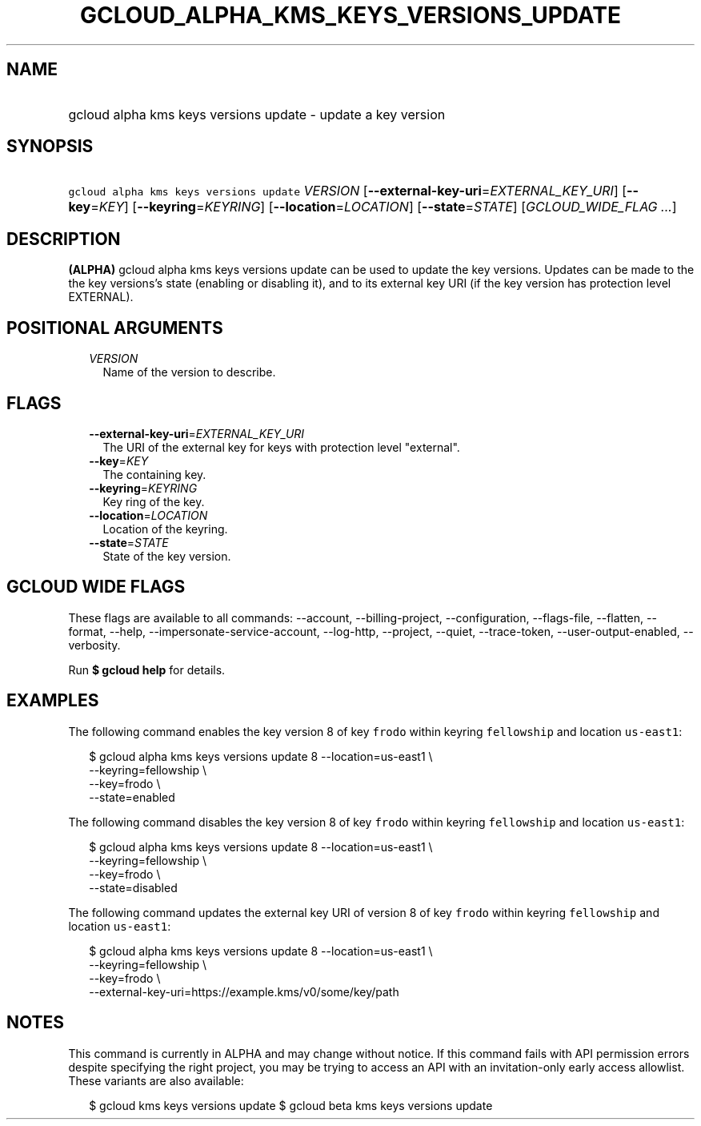 
.TH "GCLOUD_ALPHA_KMS_KEYS_VERSIONS_UPDATE" 1



.SH "NAME"
.HP
gcloud alpha kms keys versions update \- update a key version



.SH "SYNOPSIS"
.HP
\f5gcloud alpha kms keys versions update\fR \fIVERSION\fR [\fB\-\-external\-key\-uri\fR=\fIEXTERNAL_KEY_URI\fR] [\fB\-\-key\fR=\fIKEY\fR] [\fB\-\-keyring\fR=\fIKEYRING\fR] [\fB\-\-location\fR=\fILOCATION\fR] [\fB\-\-state\fR=\fISTATE\fR] [\fIGCLOUD_WIDE_FLAG\ ...\fR]



.SH "DESCRIPTION"

\fB(ALPHA)\fR gcloud alpha kms keys versions update can be used to update the
key versions. Updates can be made to the the key versions's state (enabling or
disabling it), and to its external key URI (if the key version has protection
level EXTERNAL).



.SH "POSITIONAL ARGUMENTS"

.RS 2m
.TP 2m
\fIVERSION\fR
Name of the version to describe.


.RE
.sp

.SH "FLAGS"

.RS 2m
.TP 2m
\fB\-\-external\-key\-uri\fR=\fIEXTERNAL_KEY_URI\fR
The URI of the external key for keys with protection level "external".

.TP 2m
\fB\-\-key\fR=\fIKEY\fR
The containing key.

.TP 2m
\fB\-\-keyring\fR=\fIKEYRING\fR
Key ring of the key.

.TP 2m
\fB\-\-location\fR=\fILOCATION\fR
Location of the keyring.

.TP 2m
\fB\-\-state\fR=\fISTATE\fR
State of the key version.


.RE
.sp

.SH "GCLOUD WIDE FLAGS"

These flags are available to all commands: \-\-account, \-\-billing\-project,
\-\-configuration, \-\-flags\-file, \-\-flatten, \-\-format, \-\-help,
\-\-impersonate\-service\-account, \-\-log\-http, \-\-project, \-\-quiet,
\-\-trace\-token, \-\-user\-output\-enabled, \-\-verbosity.

Run \fB$ gcloud help\fR for details.



.SH "EXAMPLES"

The following command enables the key version 8 of key \f5frodo\fR within
keyring \f5fellowship\fR and location \f5us\-east1\fR:

.RS 2m
$ gcloud alpha kms keys versions update 8 \-\-location=us\-east1 \e
              \-\-keyring=fellowship \e
              \-\-key=frodo \e
              \-\-state=enabled
.RE

The following command disables the key version 8 of key \f5frodo\fR within
keyring \f5fellowship\fR and location \f5us\-east1\fR:

.RS 2m
$ gcloud alpha kms keys versions update 8 \-\-location=us\-east1 \e
              \-\-keyring=fellowship \e
              \-\-key=frodo \e
              \-\-state=disabled
.RE

The following command updates the external key URI of version 8 of key
\f5frodo\fR within keyring \f5fellowship\fR and location \f5us\-east1\fR:

.RS 2m
$ gcloud alpha kms keys versions update 8 \-\-location=us\-east1 \e
              \-\-keyring=fellowship \e
              \-\-key=frodo \e
              \-\-external\-key\-uri=https://example.kms/v0/some/key/path
.RE



.SH "NOTES"

This command is currently in ALPHA and may change without notice. If this
command fails with API permission errors despite specifying the right project,
you may be trying to access an API with an invitation\-only early access
allowlist. These variants are also available:

.RS 2m
$ gcloud kms keys versions update
$ gcloud beta kms keys versions update
.RE

